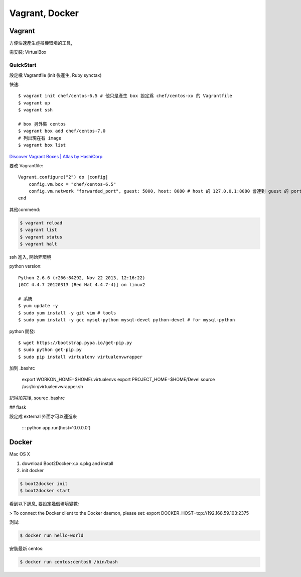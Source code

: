 Vagrant, Docker
=====================

Vagrant
----------

方便快速產生虛擬機環境的工具,

需安裝: VirtualBox



    



QuickStart
~~~~~~~~~~~~~


設定檔 Vagrantfile (init 後產生, Ruby synctax)

快速::

    $ vagrant init chef/centos-6.5 # 他只是產生 box 設定爲 chef/centos-xx 的 Vagrantfile
    $ vagrant up
    $ vagrant ssh
    
    # box 另外裝 centos
    $ vagrant box add chef/centos-7.0
    # 列出現在有 image
    $ vagrant box list

`Discover Vagrant Boxes | Atlas by HashiCorp <https://atlas.hashicorp.com/boxes/search>`__

要改 Vagrantfile::

    Vagrant.configure("2") do |config|
        config.vm.box = "chef/centos-6.5"
        config.vm.network "forwarded_port", guest: 5000, host: 8080 # host 的 127.0.0.1:8080 會連到 guest 的 port 5000
    end

    
其他commend:

.. code-block:: bash
  
    $ vagrant reload
    $ vagrant list
    $ vagrant status
    $ vagrant halt


ssh 進入, 開始弄環境

python version::

    Python 2.6.6 (r266:84292, Nov 22 2013, 12:16:22) 
    [GCC 4.4.7 20120313 (Red Hat 4.4.7-4)] on linux2

    # 系統
    $ yum update -y
    $ sudo yum install -y git vim # tools
    $ sudo yum install -y gcc mysql-python mysql-devel python-devel # for mysql-python
    
python 開發::

    $ wget https://bootstrap.pypa.io/get-pip.py
    $ sudo python get-pip.py
    $ sudo pip install virtualenv virtualenvwrapper

加到 .bashrc

    export WORKON_HOME=$HOME/.virtualenvs
    export PROJECT_HOME=$HOME/Devel
    source /usr/bin/virtualenvwrapper.sh

記得加完後, sourec .bashrc

## flask

設定成 external 外面才可以連進來

    ::: python
    app.run(host='0.0.0.0')


Docker
---------

Mac OS X

1. download Boot2Docker-x.x.x.pkg and install
2. init docker

.. code-block:: bash
   
    $ boot2docker init
    $ boot2docker start

看到以下訊息, 要設定幾個環境變數:

> To connect the Docker client to the Docker daemon, please set: export DOCKER_HOST=tcp://192.168.59.103:2375

測試:

.. code-block:: bash
   
    $ docker run hello-world

安裝最新 centos:

.. code-block:: bash
                
    $ docker run centos:centos6 /bin/bash
